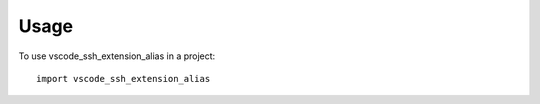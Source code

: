 =====
Usage
=====

To use vscode_ssh_extension_alias in a project::

    import vscode_ssh_extension_alias
